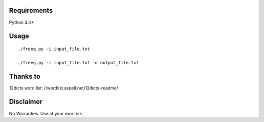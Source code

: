 Requirements
============
Python 3.4+

Usage
=====
::

   ./freeq.py -i input_file.txt

   ./freeq.py -i input_file.txt -o output_file.txt

Thanks to
=========
12dicts word list: //wordlist.aspell.net/12dicts-readme/

Disclaimer
==========
No Warranties. Use at your own risk.
